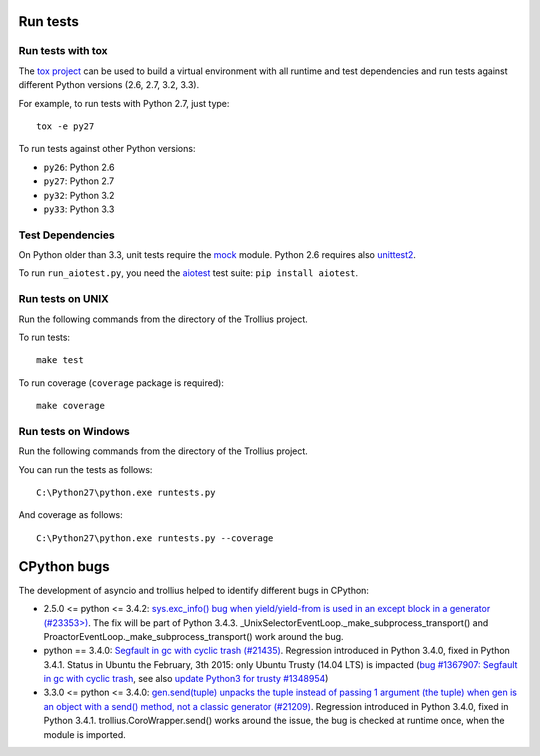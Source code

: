 Run tests
=========

Run tests with tox
------------------

The `tox project <https://testrun.org/tox/latest/>`_ can be used to build a
virtual environment with all runtime and test dependencies and run tests
against different Python versions (2.6, 2.7, 3.2, 3.3).

For example, to run tests with Python 2.7, just type::

    tox -e py27

To run tests against other Python versions:

* ``py26``: Python 2.6
* ``py27``: Python 2.7
* ``py32``: Python 3.2
* ``py33``: Python 3.3


Test Dependencies
-----------------

On Python older than 3.3, unit tests require the `mock
<https://pypi.python.org/pypi/mock>`_ module. Python 2.6 requires also
`unittest2 <https://pypi.python.org/pypi/unittest2>`_.

To run ``run_aiotest.py``, you need the `aiotest
<https://pypi.python.org/pypi/aiotest>`_ test suite: ``pip install aiotest``.


Run tests on UNIX
-----------------

Run the following commands from the directory of the Trollius project.

To run tests::

    make test

To run coverage (``coverage`` package is required)::

    make coverage


Run tests on Windows
--------------------

Run the following commands from the directory of the Trollius project.

You can run the tests as follows::

    C:\Python27\python.exe runtests.py

And coverage as follows::

    C:\Python27\python.exe runtests.py --coverage


CPython bugs
============

The development of asyncio and trollius helped to identify different bugs in CPython:

* 2.5.0 <= python <= 3.4.2: `sys.exc_info() bug when yield/yield-from is used
  in an except block in a generator (#23353>)
  <http://bugs.python.org/issue23353>`_.  The fix will be part of Python 3.4.3.
  _UnixSelectorEventLoop._make_subprocess_transport() and
  ProactorEventLoop._make_subprocess_transport() work around the bug.
* python == 3.4.0: `Segfault in gc with cyclic trash (#21435)
  <http://bugs.python.org/issue21435>`_.
  Regression introduced in Python 3.4.0, fixed in Python 3.4.1.
  Status in Ubuntu the February, 3th 2015: only Ubuntu Trusty (14.04 LTS) is
  impacted (`bug #1367907:  Segfault in gc with cyclic trash
  <https://bugs.launchpad.net/ubuntu/+source/python3.4/+bug/1367907>`_, see
  also `update Python3 for trusty #1348954
  <https://bugs.launchpad.net/ubuntu/+source/python3.4/+bug/1348954>`_)
* 3.3.0 <= python <= 3.4.0: `gen.send(tuple) unpacks the tuple instead of
  passing 1 argument (the tuple) when gen is an object with a send() method,
  not a classic generator (#21209) <http://bugs.python.org/21209>`_.
  Regression introduced in Python 3.4.0, fixed in Python 3.4.1.
  trollius.CoroWrapper.send() works around the issue, the bug is checked at
  runtime once, when the module is imported.

